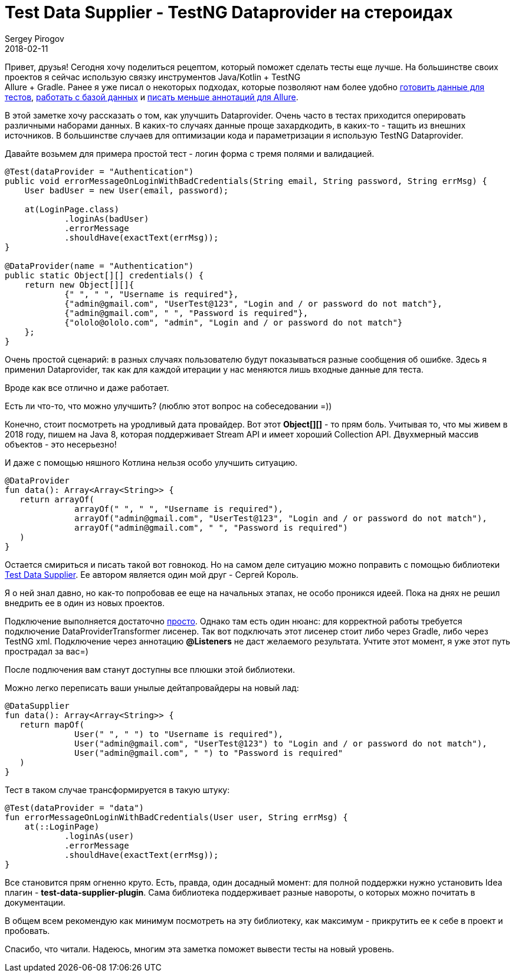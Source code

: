 = Test Data Supplier - TestNG Dataprovider на стероидах
Sergey Pirogov
2018-02-11
:jbake-type: post
:jbake-tags: Java, Kotlin, TestNG
:jbake-summary: Об одной очень хорошей библиотеке для TestNG

Привет, друзья! Сегодня хочу поделиться рецептом, который поможет сделать тесты еще лучше.
На большинстве своих проектов я сейчас использую связку инструментов Java/Kotlin + TestNG +
Allure + Gradle. Ранее я уже писал о некоторых подходах, которые позволяют нам более
удобно http://automation-remarks.com/2017/json-randomizator/index.html[готовить данные для тестов],
http://automation-remarks.com/2017/kotlin-db/index.html[работать с базой данных] и http://automation-remarks.com/2017/selenide-allure-2/index.html[писать меньше аннотаций для Allure].

В этой заметке хочу рассказать о том, как улучшить Dataprovider. Очень часто в тестах приходится
оперировать различными наборами данных. В каких-то случаях данные проще захардкодить,
в каких-то - тащить из внешних источников. В большинстве случаев для оптимизации кода и
параметризации я использую TestNG Dataprovider.

Давайте возьмем для примера простой тест - логин форма с тремя полями и валидацией.

[source, java]
----
@Test(dataProvider = "Authentication")
public void errorMessageOnLoginWithBadCredentials(String email, String password, String errMsg) {
    User badUser = new User(email, password);

    at(LoginPage.class)
            .loginAs(badUser)
            .errorMessage
            .shouldHave(exactText(errMsg));
}

@DataProvider(name = "Authentication")
public static Object[][] credentials() {
    return new Object[][]{
            {" ", " ", "Username is required"},
            {"admin@gmail.com", "UserTest@123", "Login and / or password do not match"},
            {"admin@gmail.com", " ", "Password is required"},
            {"ololo@ololo.com", "admin", "Login and / or password do not match"}
    };
}
----

Очень простой сценарий: в разных случаях пользователю будут показываться разные сообщения об ошибке.
Здесь я применил Dataprovider, так как для каждой итерации у нас меняются лишь входные данные для теста.

Вроде как все отлично и даже работает.

Есть ли что-то, что можно улучшить? (люблю этот вопрос на собеседовании =))

Конечно, стоит посмотреть на уродливый дата провайдер. Вот этот *Object[][]* - то прям боль.
Учитывая то, что мы живем в 2018 году, пишем на Java 8, которая поддерживает Stream API и имеет хороший Collection API.
Двухмерный массив объектов - это несерьезно!

И даже с помощью няшного Котлина нельзя особо улучшить ситуацию.

[source, java]
----
@DataProvider
fun data(): Array<Array<String>> {
   return arrayOf(
              arrayOf(" ", " ", "Username is required"),
              arrayOf("admin@gmail.com", "UserTest@123", "Login and / or password do not match"),
              arrayOf("admin@gmail.com", " ", "Password is required")
   )
}
----

Остается смириться и писать такой вот говнокод. Но на самом деле ситуацию можно поправить с помощью библиотеки
https://github.com/sskorol/test-data-supplier[Test Data Supplier]. Ее автором является один мой друг - Сергей Король.

Я о ней знал давно, но как-то попробовав ее еще на начальных этапах, не особо проникся идеей. Пока на днях не
решил внедрить ее в один из новых проектов.

Подключение выполняется достаточно https://github.com/sskorol/test-data-supplier#usage[просто]. Однако там есть один нюанс:
для корректной работы требуется подключение DataProviderTransformer лисенер. Так вот подключать
этот лисенер стоит либо через Gradle, либо через TestNG xml. Подключение через аннотацию *@Listeners*
не даст желаемого результата. Учтите этот момент, я уже этот путь прострадал за вас=)

После подлючения вам станут доступны все плюшки этой библиотеки.

Можно легко переписать ваши унылые дейтапровайдеры на новый лад:

[source, java]
----
@DataSupplier
fun data(): Array<Array<String>> {
   return mapOf(
              User(" ", " ") to "Username is required"),
              User("admin@gmail.com", "UserTest@123") to "Login and / or password do not match"),
              User("admin@gmail.com", " ") to "Password is required"
   )
}
----

Тест в таком случае трансформируется в такую штуку:

[source, java]
----
@Test(dataProvider = "data")
fun errorMessageOnLoginWithBadCredentials(User user, String errMsg) {
    at(::LoginPage)
            .loginAs(user)
            .errorMessage
            .shouldHave(exactText(errMsg));
}
----

Все становится прям огненно круто. Есть, правда, один досадный момент: для полной поддержки нужно
установить Idea плагин - *test-data-supplier-plugin*. Сама библиотека поддерживает разные навороты, о которых можно почитать в документации.

В общем всем рекомендую как минимум посмотреть на эту библиотеку, как максимум - прикрутить ее к себе в проект и пробовать.

Спасибо, что читали. Надеюсь, многим эта заметка поможет вывести тесты на новый уровень.












